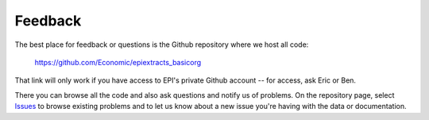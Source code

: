 ========================================
Feedback
========================================

The best place for feedback or questions
is the Github repository where we host all code:

	https://github.com/Economic/epiextracts_basicorg

That link will only work if you have access to EPI's
private Github account -- for access, ask Eric or Ben.

There you can browse all the code and also ask questions and notify us of
problems. On the repository page, select
`Issues <https://github.com/Economic/epiextracts_basicorg/issues>`_
to browse existing problems and to let us know about a new issue
you're having with the data or documentation.
